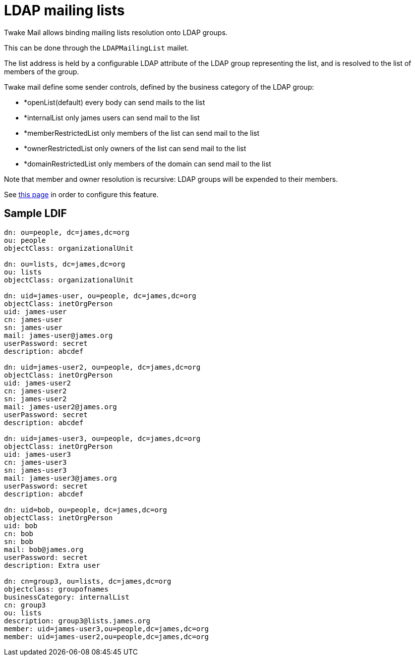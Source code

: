 = LDAP mailing lists
:navtitle: LDAP mailing lists

Twake Mail allows binding mailing lists resolution onto LDAP groups.

This can be done through the `LDAPMailingList` mailet.

The list address is held by a configurable LDAP attribute of the LDAP group representing the list, and is resolved to
the list of members of the group.

Twake mail define some sender controls, defined by the business category of the LDAP group:

 - *openList(default) every body can send mails to the list
 - *internalList only james users can send mail to the list
 - *memberRestrictedList only members of the list can send mail to the list
 - *ownerRestrictedList only owners of the list can send mail to the list
 - *domainRestrictedList only members of the domain can send mail to the list

Note that member and owner resolution is recursive: LDAP groups will be expended to their members.


See xref:tmail-backend/configure/ldap-mailing-list.adoc[this page] in order to configure this feature.

== Sample LDIF

....
dn: ou=people, dc=james,dc=org
ou: people
objectClass: organizationalUnit

dn: ou=lists, dc=james,dc=org
ou: lists
objectClass: organizationalUnit

dn: uid=james-user, ou=people, dc=james,dc=org
objectClass: inetOrgPerson
uid: james-user
cn: james-user
sn: james-user
mail: james-user@james.org
userPassword: secret
description: abcdef

dn: uid=james-user2, ou=people, dc=james,dc=org
objectClass: inetOrgPerson
uid: james-user2
cn: james-user2
sn: james-user2
mail: james-user2@james.org
userPassword: secret
description: abcdef

dn: uid=james-user3, ou=people, dc=james,dc=org
objectClass: inetOrgPerson
uid: james-user3
cn: james-user3
sn: james-user3
mail: james-user3@james.org
userPassword: secret
description: abcdef

dn: uid=bob, ou=people, dc=james,dc=org
objectClass: inetOrgPerson
uid: bob
cn: bob
sn: bob
mail: bob@james.org
userPassword: secret
description: Extra user

dn: cn=group3, ou=lists, dc=james,dc=org
objectclass: groupofnames
businessCategory: internalList
cn: group3
ou: lists
description: group3@lists.james.org
member: uid=james-user3,ou=people,dc=james,dc=org
member: uid=james-user2,ou=people,dc=james,dc=org
....